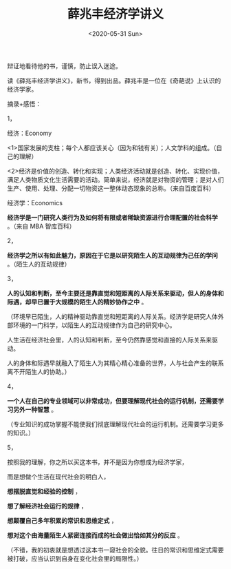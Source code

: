 #+TITLE: 薛兆丰经济学讲义
#+DATE: <2020-05-31 Sun>
#+HUGO_TAGS: 阅读
辩证地看待他的书，谨慎，防止误入迷途。

读《薛兆丰经济学讲义》，新书，得到出品。薛兆丰是一位在《奇葩说》上认识的经济学家。

摘录+感悟：

1，

经济：Economy

<1>国家发展的支柱；每个人都应该关心（因为和钱有关）；人文学科的组成。（自己的理解）

<2>经济是价值的创造、转化和实现；人类经济活动就是创造、转化、实现价值，满足人类物质文化生活需要的活动。简单来说，经济就是对物资的管理；是对人们生产、使用、处理、分配一切物资这一整体动态现象的总称。（来自百度百科）

经济学：Economics

*经济学是一门研究人类行为及如何将有限或者稀缺资源进行合理配置的社会科学* 。（来自 MBA 智库百科）

2，

*经济学之所以有如此魅力，原因在于它是以研究陌生人的互动规律为己任的学问* 。（陌生人的互动规律）

3，

*人的认知和判断，至今主要还是靠直觉和短距离的人际关系来驱动，但人的身体和际遇，却早已置于大规模的陌生人的精妙协作之中* 。

（环境早已陌生，人的精神驱动靠直觉和短距离的人际关系。经济学是研究人体外部环境的一门科学，以陌生人的互动规律作为自己的研究中心。

人生活在经济社会里，人的认知和判断，至今仍然靠感觉和直接的人际关系来驱动。

人的身体和际遇早就融入了陌生人为其精心精心准备的世界，人与社会产生的联系离不开陌生人的协助。）

4，

*一个人在自己的专业领域可以非常成功，但要理解现代社会的运行机制，还需要学习另外一种智慧* 。

（专业知识的成功掌握不能使我们彻底理解现代社会的运行机制。还需要学习更多的知识。）

5，

按照我的理解，你之所以买这本书，并不是因为你想成为经济学家，

而是想做个生活在现代社会的明白人，

*想摆脱直觉和经验的控制* ，

*想了解经济社会运行的规律* ，

*想颠覆自己多年积累的常识和思维定式* ，

*想对这个由海量陌生人紧密连接而成的社会做出恰如其分的反应* 。

（不错，我的初衷就是想透过这本书一窥社会的全貌。往日的常识和思维定式需要被打破，应当认识到自身在变化社会里的局限性。）

